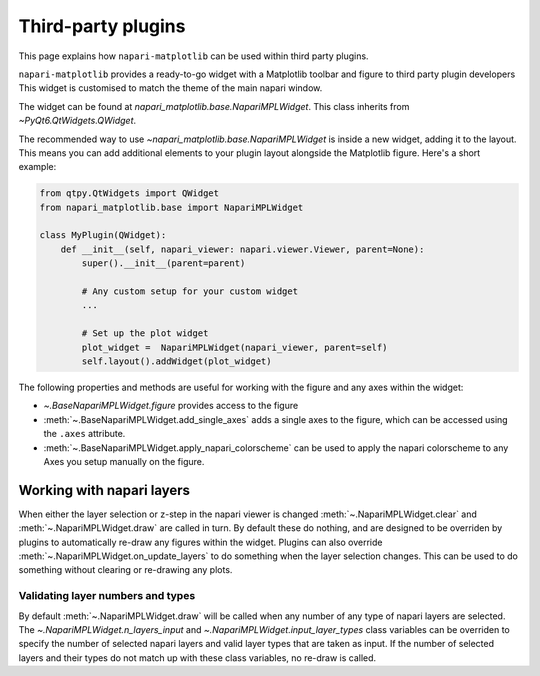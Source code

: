 Third-party plugins
===================
This page explains how ``napari-matplotlib`` can be used within third party plugins.

``napari-matplotlib`` provides a ready-to-go widget with a Matplotlib toolbar and figure to third party plugin developers
This widget is customised to match the theme of the main napari window.

The widget can be found at `napari_matplotlib.base.NapariMPLWidget`.
This class inherits from `~PyQt6.QtWidgets.QWidget`.

The recommended way to use `~napari_matplotlib.base.NapariMPLWidget` is inside a new widget, adding it to the layout.
This means you can add additional elements to your plugin layout alongside the Matplotlib figure.
Here's a short example:

.. code-block:: python

    from qtpy.QtWidgets import QWidget
    from napari_matplotlib.base import NapariMPLWidget

    class MyPlugin(QWidget):
        def __init__(self, napari_viewer: napari.viewer.Viewer, parent=None):
            super().__init__(parent=parent)

            # Any custom setup for your custom widget
            ...

            # Set up the plot widget
            plot_widget =  NapariMPLWidget(napari_viewer, parent=self)
            self.layout().addWidget(plot_widget)

The following properties and methods are useful for working with the figure and any axes within the widget:

- `~.BaseNapariMPLWidget.figure` provides access to the figure
- :meth:`~.BaseNapariMPLWidget.add_single_axes` adds a single axes to the figure, which can be accessed using the ``.axes`` attribute.
- :meth:`~.BaseNapariMPLWidget.apply_napari_colorscheme` can be used to apply the napari colorscheme to any Axes you setup manually on the figure.

Working with napari layers
--------------------------
When either the layer selection or z-step in the napari viewer is changed
:meth:`~.NapariMPLWidget.clear` and :meth:`~.NapariMPLWidget.draw` are called
in turn. By default these do nothing, and are designed to be overriden by
plugins to automatically re-draw any figures within the widget. Plugins can
also override :meth:`~.NapariMPLWidget.on_update_layers` to do something when
the layer selection changes. This can be used to do something without clearing
or re-drawing any plots.

Validating layer numbers and types
~~~~~~~~~~~~~~~~~~~~~~~~~~~~~~~~~~
By default :meth:`~.NapariMPLWidget.draw` will be called when any number of any
type of napari layers are selected. The `~.NapariMPLWidget.n_layers_input`
and `~.NapariMPLWidget.input_layer_types` class variables can be overriden to
specify the number of selected napari layers and valid layer
types that are taken as input. If the number of selected layers and their
types do not match up with these class variables, no re-draw is called.
